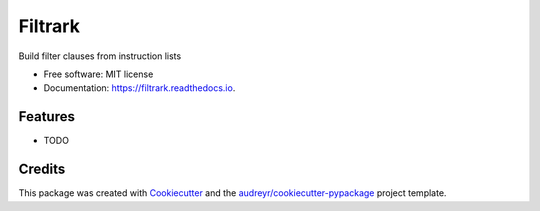 ========
Filtrark
========


.. image:: https://img.shields.io/pypi/v/filtrark.svg
        :target: https://pypi.python.org/pypi/filtrark

.. image:: https://img.shields.io/travis/nubark/filtrark.svg
        :target: https://travis-ci.org/nubark/filtrark

.. image:: https://readthedocs.org/projects/filtrark/badge/?version=latest
        :target: https://filtrark.readthedocs.io/en/latest/?badge=latest
        :alt: Documentation Status




Build filter clauses from instruction lists


* Free software: MIT license
* Documentation: https://filtrark.readthedocs.io.


Features
--------

* TODO

Credits
-------

This package was created with Cookiecutter_ and the `audreyr/cookiecutter-pypackage`_ project template.

.. _Cookiecutter: https://github.com/audreyr/cookiecutter
.. _`audreyr/cookiecutter-pypackage`: https://github.com/audreyr/cookiecutter-pypackage
